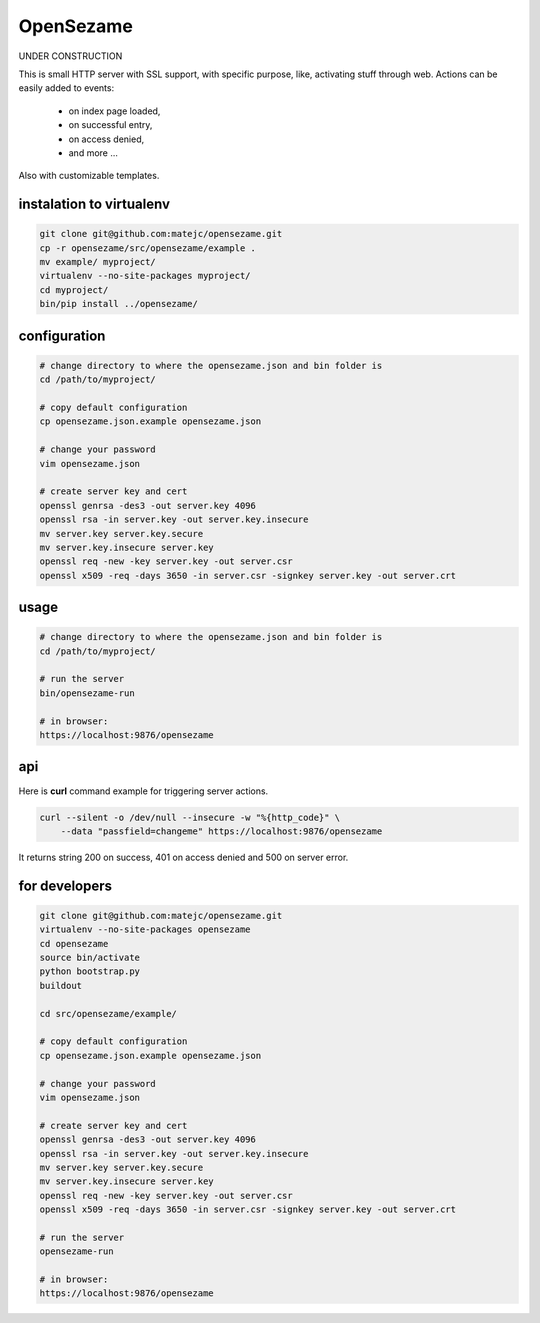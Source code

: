 ==========
OpenSezame
==========

UNDER CONSTRUCTION


This is small HTTP server with SSL support,
with specific purpose, like, activating stuff through web.
Actions can be easily added to events:

    - on index page loaded,
    - on successful entry,
    - on access denied,
    - and more ...

Also with customizable templates.


instalation to virtualenv
=========================

.. sourcecode:: bash

    git clone git@github.com:matejc/opensezame.git
    cp -r opensezame/src/opensezame/example .
    mv example/ myproject/
    virtualenv --no-site-packages myproject/
    cd myproject/
    bin/pip install ../opensezame/


configuration
=============

.. sourcecode:: bash

    # change directory to where the opensezame.json and bin folder is
    cd /path/to/myproject/

    # copy default configuration
    cp opensezame.json.example opensezame.json

    # change your password
    vim opensezame.json

    # create server key and cert
    openssl genrsa -des3 -out server.key 4096
    openssl rsa -in server.key -out server.key.insecure
    mv server.key server.key.secure
    mv server.key.insecure server.key
    openssl req -new -key server.key -out server.csr
    openssl x509 -req -days 3650 -in server.csr -signkey server.key -out server.crt


usage
=====

.. sourcecode:: bash

    # change directory to where the opensezame.json and bin folder is
    cd /path/to/myproject/

    # run the server
    bin/opensezame-run

    # in browser:
    https://localhost:9876/opensezame


api
===

Here is **curl** command example for triggering server actions.

.. sourcecode:: bash

    curl --silent -o /dev/null --insecure -w "%{http_code}" \
        --data "passfield=changeme" https://localhost:9876/opensezame


It returns string 200 on success,
401 on access denied
and 500 on server error.


for developers
==============

.. sourcecode:: bash

    git clone git@github.com:matejc/opensezame.git
    virtualenv --no-site-packages opensezame
    cd opensezame
    source bin/activate
    python bootstrap.py
    buildout

    cd src/opensezame/example/

    # copy default configuration
    cp opensezame.json.example opensezame.json

    # change your password
    vim opensezame.json

    # create server key and cert
    openssl genrsa -des3 -out server.key 4096
    openssl rsa -in server.key -out server.key.insecure
    mv server.key server.key.secure
    mv server.key.insecure server.key
    openssl req -new -key server.key -out server.csr
    openssl x509 -req -days 3650 -in server.csr -signkey server.key -out server.crt

    # run the server
    opensezame-run

    # in browser:
    https://localhost:9876/opensezame
